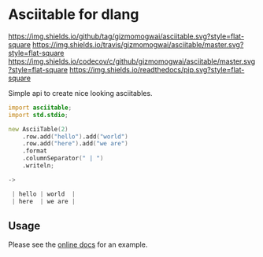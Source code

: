 * Asciitable for dlang
[[https://github.com/gizmomogwai/asciitable][https://img.shields.io/github/tag/gizmomogwai/asciitable.svg?style=flat-square]] [[https://travis-ci.org/gizmomogwai/asciitable][https://img.shields.io/travis/gizmomogwai/asciitable/master.svg?style=flat-square]] [[https://codecov.io/gh/gizmomogwai/asciitable][https://img.shields.io/codecov/c/github/gizmomogwai/asciitable/master.svg?style=flat-square]] [[https://gizmomogwai.github.io/asciitable][https://img.shields.io/readthedocs/pip.svg?style=flat-square]]

Simple api to create nice looking asciitables.

#+NAME: example
#+BEGIN_SRC d 
import asciitable;
import std.stdio;

new AsciiTable(2)
    .row.add("hello").add("world")
    .row.add("here").add("we are")
    .format
    .columnSeparator(" | ")
    .writeln;

->

 | hello | world  | 
 | here  | we are | 

#+END_SRC

** Usage
Please see the [[https://gizmomogwai.github.io/asciitable/asciitable/AsciiTable.html][online docs]] for an example.
